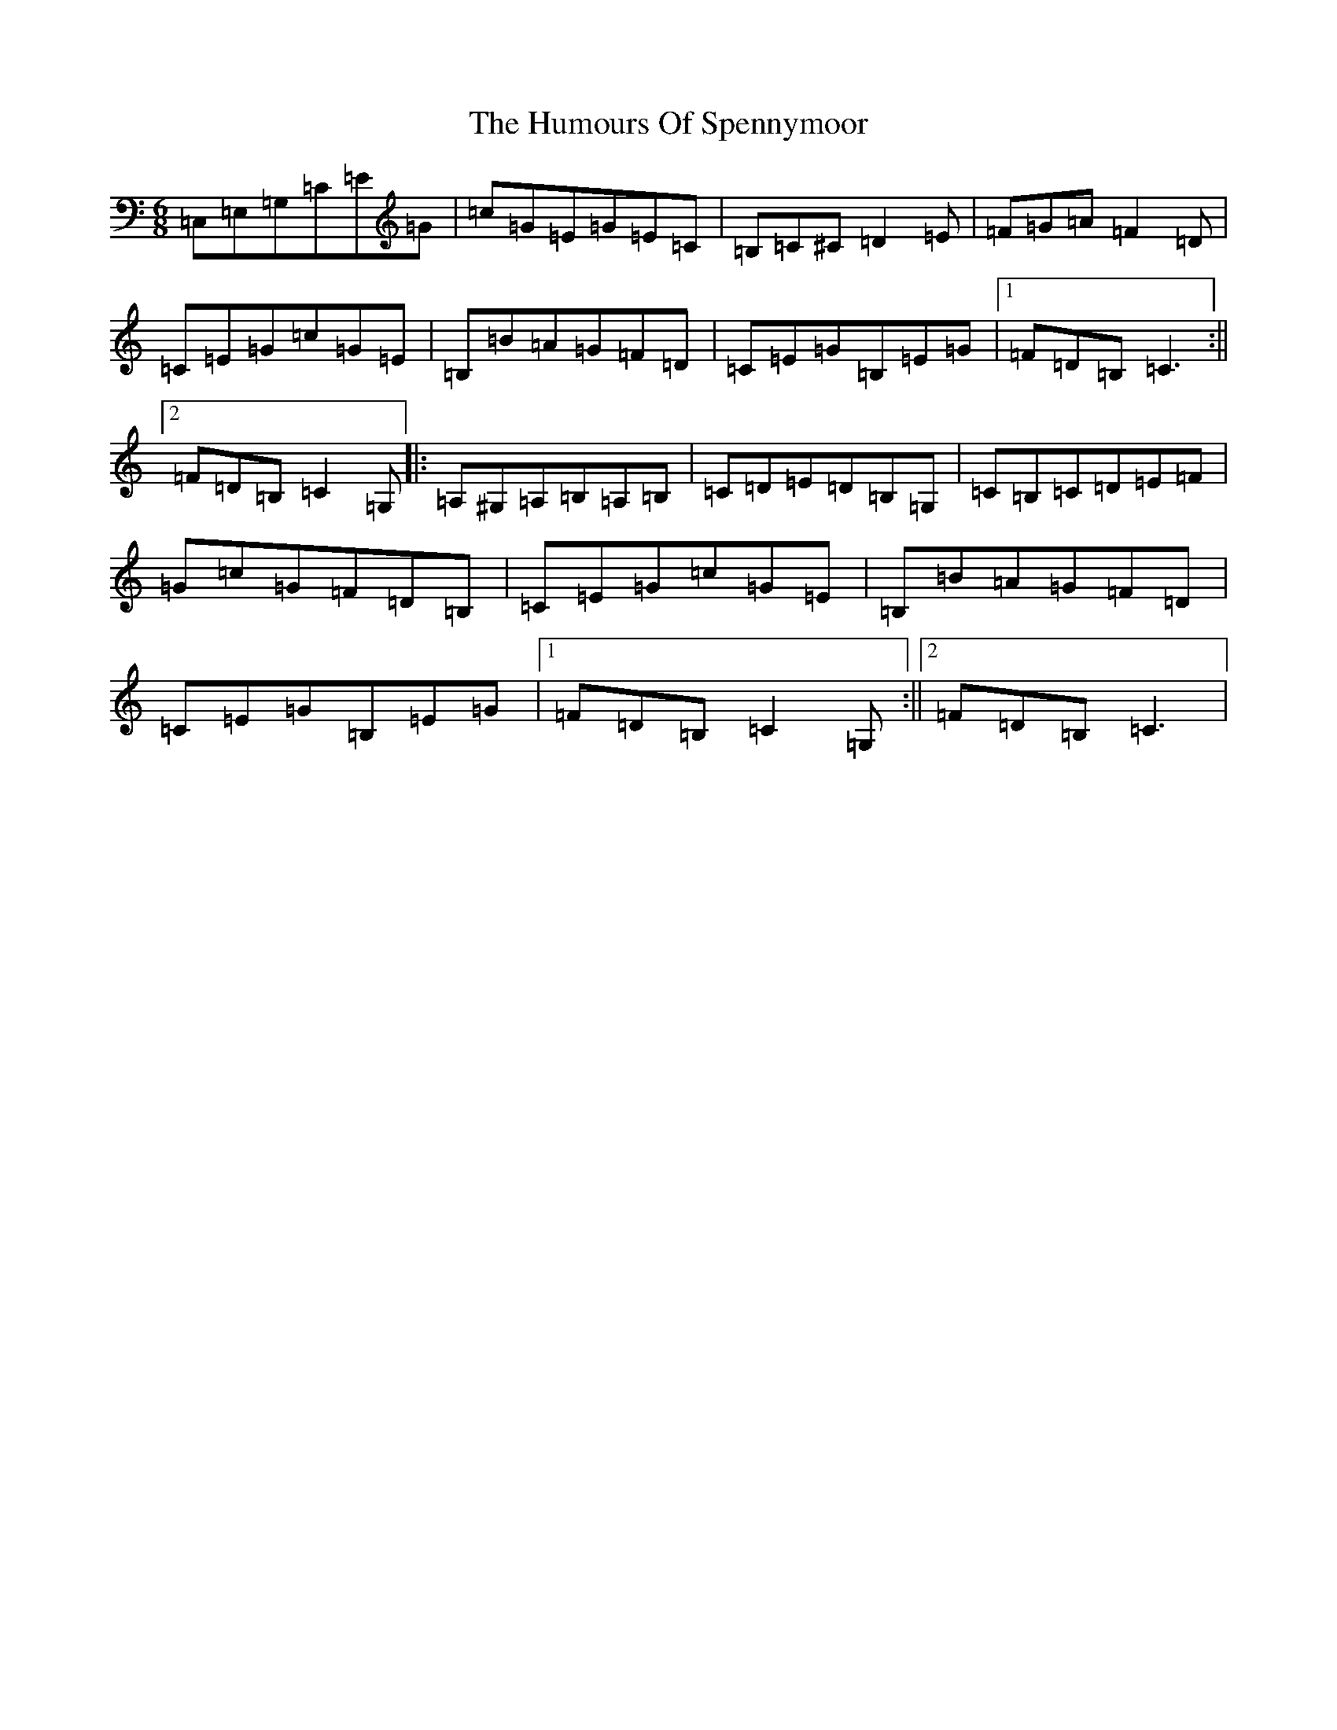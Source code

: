 X: 9550
T: Humours Of Spennymoor, The
S: https://thesession.org/tunes/7923#setting7923
R: jig
M:6/8
L:1/8
K: C Major
=C,=E,=G,=C=E=G|=c=G=E=G=E=C|=B,=C^C=D2=E|=F=G=A=F2=D|=C=E=G=c=G=E|=B,=B=A=G=F=D|=C=E=G=B,=E=G|1=F=D=B,=C3:||2=F=D=B,=C2=G,|:=A,^G,=A,=B,=A,=B,|=C=D=E=D=B,=G,|=C=B,=C=D=E=F|=G=c=G=F=D=B,|=C=E=G=c=G=E|=B,=B=A=G=F=D|=C=E=G=B,=E=G|1=F=D=B,=C2=G,:||2=F=D=B,=C3|